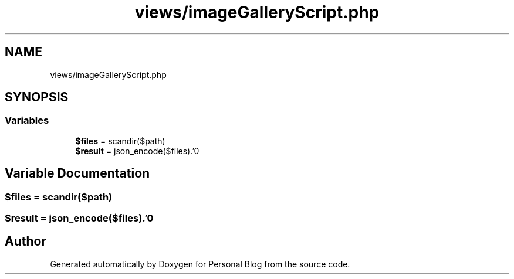 .TH "views/imageGalleryScript.php" 3 "Tue Jan 7 2020" "Version 1.0" "Personal Blog" \" -*- nroff -*-
.ad l
.nh
.SH NAME
views/imageGalleryScript.php
.SH SYNOPSIS
.br
.PP
.SS "Variables"

.in +1c
.ti -1c
.RI "\fB$files\fP = scandir($path)"
.br
.ti -1c
.RI "\fB$result\fP = json_encode($files)\&.'\\n'"
.br
.in -1c
.SH "Variable Documentation"
.PP 
.SS "$files = scandir($path)"

.SS "$result = json_encode($files)\&.'\\n'"

.SH "Author"
.PP 
Generated automatically by Doxygen for Personal Blog from the source code\&.
